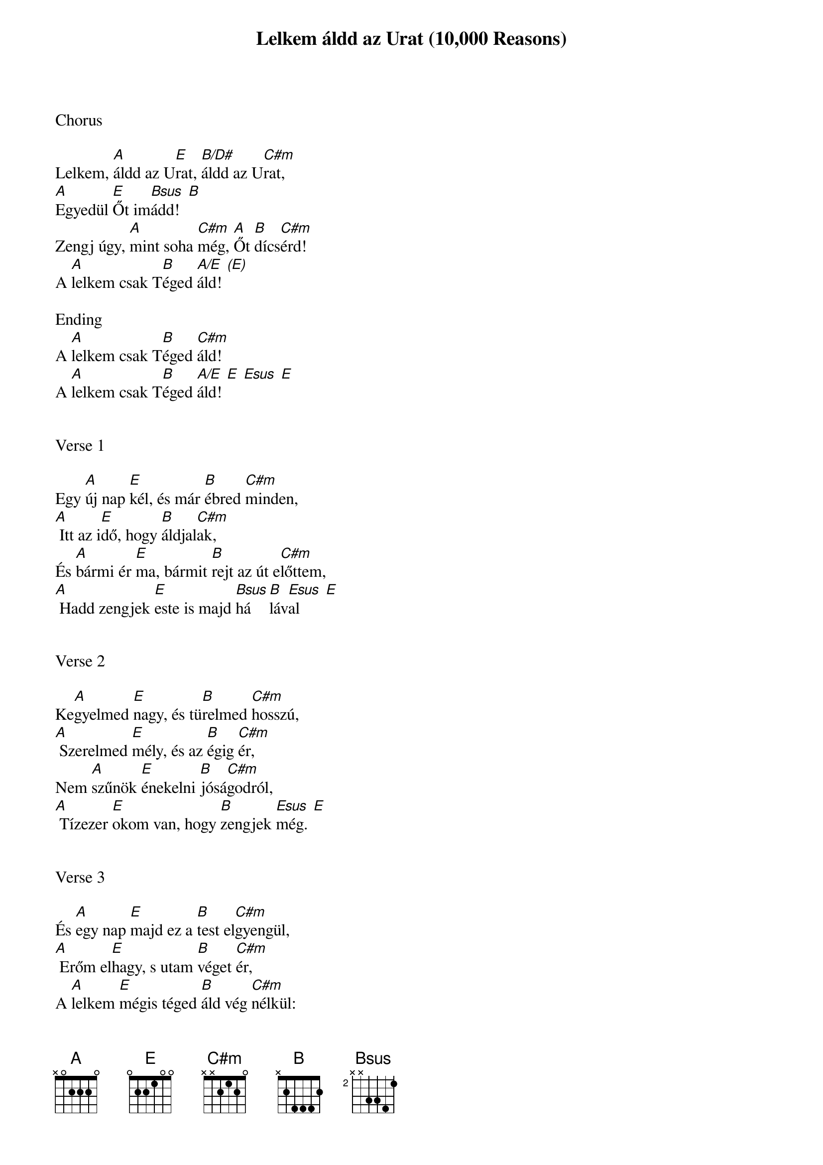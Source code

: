 {title: Lelkem áldd az Urat (10,000 Reasons)}
{meta: CCLI 6016351}
{key: E}
{tempo: 72}
{time: 4/4}
{duration: 300}



Chorus

Lelkem, [A]áldd az U[E]rat, [B/D#]áldd az U[C#m]rat,
[A]Egyedül [E]Őt im[Bsus  B]ádd!
Zengj úgy, [A]mint soha [C#m]még, [A]Őt [B]dícs[C#m]érd!
A [A]lelkem csak T[B]éged [A/E  (E)]áld!

Ending
A [A]lelkem csak T[B]éged [C#m]áld!
A [A]lelkem csak T[B]éged [A/E  E  Esus  E]áld!


Verse 1

Egy [A]új nap [E]kél, és már [B]ébred [C#m]minden,
[A] Itt az i[E]dő, hogy [B]áldjal[C#m]ak,
És [A]bármi ér [E]ma, bármit [B]rejt az út e[C#m]lőttem,
[A] Hadd zengjek [E]este is majd [Bsus]há[B]láv[Esus  E]al


Verse 2

Ke[A]gyelmed [E]nagy, és tü[B]relmed [C#m]hosszú,
[A] Szerelmed [E]mély, és az [B]égig [C#m]ér,
Nem [A]szűnök [E]énekelni [B]jósá[C#m]godról,
[A] Tízezer [E]okom van, hogy [B]zengjek [Esus  E]még.


Verse 3

És [A]egy nap [E]majd ez a [B]test el[C#m]gyengül,
[A] Erőm el[E]hagy, s utam [B]véget [C#m]ér,
A [A]lelkem [E]mégis téged [B]áld vég [C#m]nélkül:
[A] Tízezer [E]évig és mind[B]örökk[Esus  E]é!